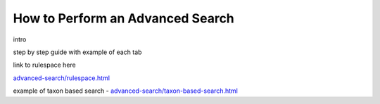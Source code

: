 =================================
How to Perform an Advanced Search
=================================

intro

step by step guide with example of each tab

link to rulespace here

`<advanced-search/rulespace.html>`_

example of taxon based search - `<advanced-search/taxon-based-search.html>`_
